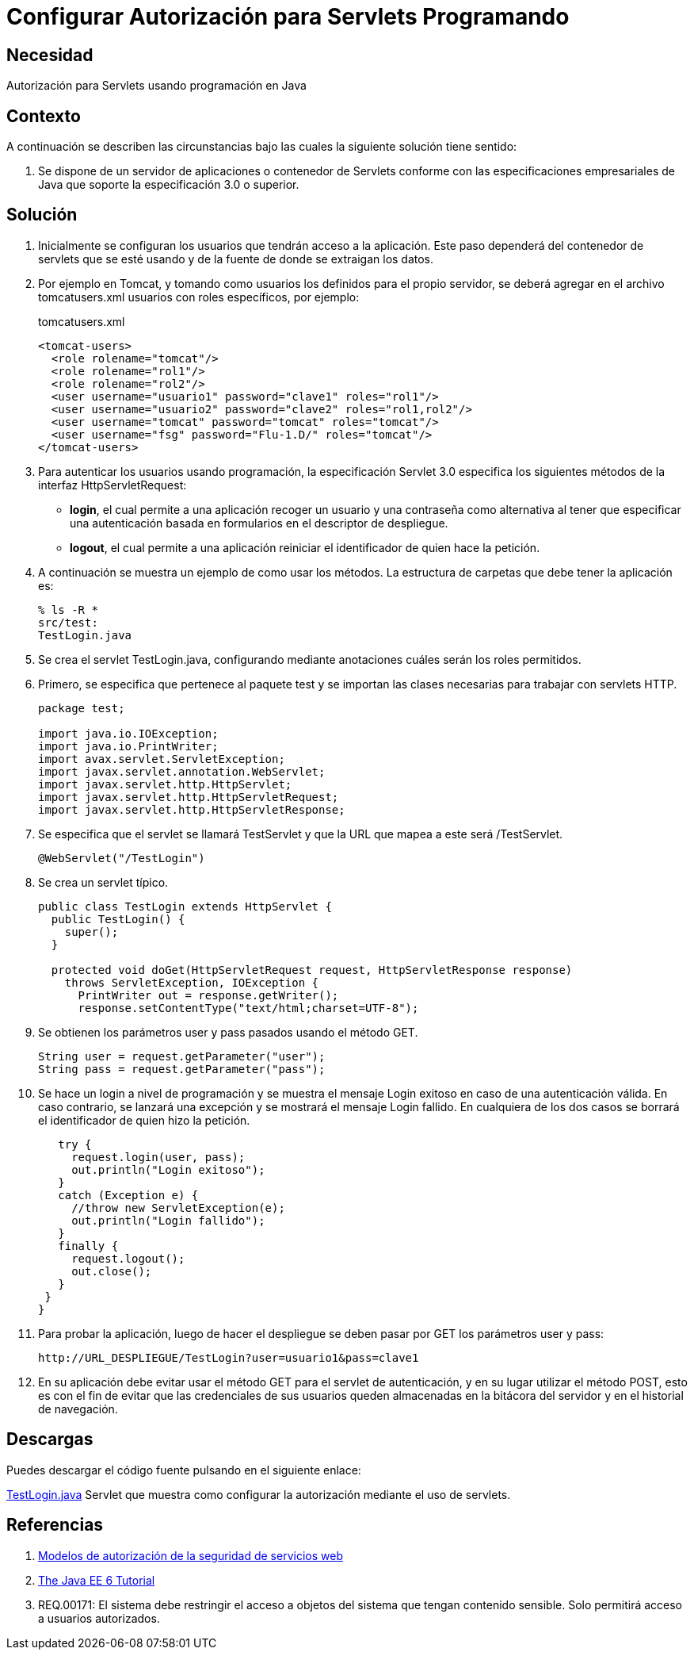 :slug: defends/java/config-autorizacion-sevlets/
:category: java
:description: Nuestros ethical hackers explican cómo evitar vulnerabilidades de seguridad mediante la programación segura en Java al configurar la autorización para Servlets. En todas las aplicaciones es necesario definir los permisos de acceso para evitar el ingreso de usuarios no autorizados.
:keywords: Java, Seguridad, Autorización, Servlets, Programación, Acceso.
:defends: yes

= Configurar Autorización para Servlets Programando

== Necesidad

Autorización para +Servlets+ usando programación en +Java+

== Contexto

A continuación se describen las circunstancias
bajo las cuales la siguiente solución tiene sentido:

. Se dispone de un servidor de aplicaciones o contenedor de +Servlets+
conforme con las especificaciones empresariales de +Java+
que soporte la especificación +3.0+ o superior.

== Solución

. Inicialmente se configuran los usuarios que tendrán acceso a la aplicación.
Este paso dependerá del contenedor de servlets que se esté usando
y de la fuente de donde se extraigan los datos.

. Por ejemplo en +Tomcat+, y tomando como usuarios
los definidos para el propio servidor,
se deberá agregar en el archivo +tomcatusers.xml+
usuarios con roles específicos, por ejemplo:
+
.tomcatusers.xml
[source, xml, linenums]
----
<tomcat-users>
  <role rolename="tomcat"/>
  <role rolename="rol1"/>
  <role rolename="rol2"/>
  <user username="usuario1" password="clave1" roles="rol1"/>
  <user username="usuario2" password="clave2" roles="rol1,rol2"/>
  <user username="tomcat" password="tomcat" roles="tomcat"/>
  <user username="fsg" password="Flu-1.D/" roles="tomcat"/>
</tomcat-users>
----

. Para autenticar los usuarios usando programación,
la especificación +Servlet 3.0+
especifica los siguientes métodos de la interfaz +HttpServletRequest+:

* *+login+*, el cual permite a una aplicación
recoger un usuario y una contraseña
como alternativa al tener que especificar una autenticación
basada en formularios en el descriptor de despliegue.
* *+logout+*, el cual permite a una aplicación
reiniciar el identificador de quien hace la petición.

. A continuación se muestra un ejemplo de como usar los métodos.
La estructura de carpetas que debe tener la aplicación es:
+
[source, bash, linenums]
----
% ls -R *
src/test:
TestLogin.java
----

. Se crea el +servlet+ +TestLogin.java+,
configurando mediante anotaciones cuáles serán los roles permitidos.

. Primero, se especifica que pertenece al paquete +test+
y se importan las clases necesarias para trabajar con +servlets HTTP+.
+
[source, java, linenums]
----
package test;

import java.io.IOException;
import java.io.PrintWriter;
import avax.servlet.ServletException;
import javax.servlet.annotation.WebServlet;
import javax.servlet.http.HttpServlet;
import javax.servlet.http.HttpServletRequest;
import javax.servlet.http.HttpServletResponse;
----

. Se especifica que el +servlet+ se llamará +TestServlet+
y que la +URL+ que mapea a este será +/TestServlet+.
+
[source, java, linenums]
----
@WebServlet("/TestLogin")
----

. Se crea un +servlet+ típico.
+
[source, java, linenums]
----
public class TestLogin extends HttpServlet {
  public TestLogin() {
    super();
  }

  protected void doGet(HttpServletRequest request, HttpServletResponse response)
    throws ServletException, IOException {
      PrintWriter out = response.getWriter();
      response.setContentType("text/html;charset=UTF-8");
----

. Se obtienen los parámetros +user+ y +pass+ pasados usando el método +GET+.
+
[source, java, linenums]
----
String user = request.getParameter("user");
String pass = request.getParameter("pass");
----

. Se hace un +login+ a nivel de programación
y se muestra el mensaje +Login exitoso+ en caso de una autenticación válida.
En caso contrario, se lanzará una excepción
y se mostrará el mensaje +Login fallido+.
En cualquiera de los dos casos
se borrará el identificador de quien hizo la petición.
+
[source, java, linenums]
----
   try {
     request.login(user, pass);
     out.println("Login exitoso");
   }
   catch (Exception e) {
     //throw new ServletException(e);
     out.println("Login fallido");
   }
   finally {
     request.logout();
     out.close();
   }
 }
}
----

. Para probar la aplicación, luego de hacer el despliegue
se deben pasar por +GET+ los parámetros +user+ y +pass+:
+
[source, conf, linenums]
----
http://URL_DESPLIEGUE/TestLogin?user=usuario1&pass=clave1
----

. En su aplicación debe evitar usar el método +GET+
para el +servlet+ de autenticación,
y en su lugar utilizar el método +POST+,
esto es con el fin de evitar que las credenciales de sus usuarios
queden almacenadas en la bitácora del servidor
y en el historial de navegación.

== Descargas

Puedes descargar el código fuente
pulsando en el siguiente enlace:

[button]#link:src/testlogin.java[TestLogin.java]#
+Servlet+ que muestra como configurar la autorización
mediante el uso de +servlets+.

== Referencias

. [[r1]] link:https://www.ibm.com/support/knowledgecenter/es/SS7K4U_9.0.0/com.ibm.websphere.zseries.doc/ae/cwbs_secauthmodel.html[Modelos de autorización de la seguridad de servicios web]
. [[r2]] link:https://docs.oracle.com/javaee/6/tutorial/doc/gjiie.html[The Java EE 6 Tutorial]
. [[r3]] REQ.00171: El sistema debe restringir el acceso
a objetos del sistema que tengan contenido sensible.
Solo permitirá acceso a usuarios autorizados.
